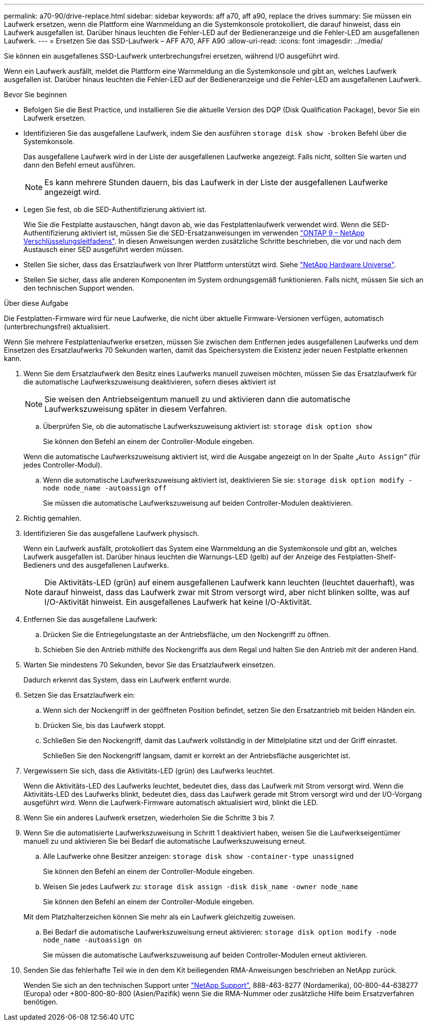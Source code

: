 ---
permalink: a70-90/drive-replace.html 
sidebar: sidebar 
keywords: aff a70, aff a90, replace the drives 
summary: Sie müssen ein Laufwerk ersetzen, wenn die Plattform eine Warnmeldung an die Systemkonsole protokolliert, die darauf hinweist, dass ein Laufwerk ausgefallen ist. Darüber hinaus leuchten die Fehler-LED auf der Bedieneranzeige und die Fehler-LED am ausgefallenen Laufwerk. 
---
= Ersetzen Sie das SSD-Laufwerk – AFF A70, AFF A90
:allow-uri-read: 
:icons: font
:imagesdir: ../media/


[role="lead lead"]
Sie können ein ausgefallenes SSD-Laufwerk unterbrechungsfrei ersetzen, während I/O ausgeführt wird.

Wenn ein Laufwerk ausfällt, meldet die Plattform eine Warnmeldung an die Systemkonsole und gibt an, welches Laufwerk ausgefallen ist. Darüber hinaus leuchten die Fehler-LED auf der Bedieneranzeige und die Fehler-LED am ausgefallenen Laufwerk.

.Bevor Sie beginnen
* Befolgen Sie die Best Practice, und installieren Sie die aktuelle Version des DQP (Disk Qualification Package), bevor Sie ein Laufwerk ersetzen.
* Identifizieren Sie das ausgefallene Laufwerk, indem Sie den ausführen `storage disk show -broken` Befehl über die Systemkonsole.
+
Das ausgefallene Laufwerk wird in der Liste der ausgefallenen Laufwerke angezeigt. Falls nicht, sollten Sie warten und dann den Befehl erneut ausführen.

+

NOTE: Es kann mehrere Stunden dauern, bis das Laufwerk in der Liste der ausgefallenen Laufwerke angezeigt wird.

* Legen Sie fest, ob die SED-Authentifizierung aktiviert ist.
+
Wie Sie die Festplatte austauschen, hängt davon ab, wie das Festplattenlaufwerk verwendet wird. Wenn die SED-Authentifizierung aktiviert ist, müssen Sie die SED-Ersatzanweisungen im verwenden https://docs.netapp.com/ontap-9/topic/com.netapp.doc.pow-nve/home.html["ONTAP 9 – NetApp Verschlüsselungsleitfadens"]. In diesen Anweisungen werden zusätzliche Schritte beschrieben, die vor und nach dem Austausch einer SED ausgeführt werden müssen.

* Stellen Sie sicher, dass das Ersatzlaufwerk von Ihrer Plattform unterstützt wird. Siehe https://hwu.netapp.com["NetApp Hardware Universe"].
* Stellen Sie sicher, dass alle anderen Komponenten im System ordnungsgemäß funktionieren. Falls nicht, müssen Sie sich an den technischen Support wenden.


.Über diese Aufgabe
Die Festplatten-Firmware wird für neue Laufwerke, die nicht über aktuelle Firmware-Versionen verfügen, automatisch (unterbrechungsfrei) aktualisiert.

Wenn Sie mehrere Festplattenlaufwerke ersetzen, müssen Sie zwischen dem Entfernen jedes ausgefallenen Laufwerks und dem Einsetzen des Ersatzlaufwerks 70 Sekunden warten, damit das Speichersystem die Existenz jeder neuen Festplatte erkennen kann.

. Wenn Sie dem Ersatzlaufwerk den Besitz eines Laufwerks manuell zuweisen möchten, müssen Sie das Ersatzlaufwerk für die automatische Laufwerkszuweisung deaktivieren, sofern dieses aktiviert ist
+

NOTE: Sie weisen den Antriebseigentum manuell zu und aktivieren dann die automatische Laufwerkszuweisung später in diesem Verfahren.

+
.. Überprüfen Sie, ob die automatische Laufwerkszuweisung aktiviert ist: `storage disk option show`
+
Sie können den Befehl an einem der Controller-Module eingeben.

+
Wenn die automatische Laufwerkszuweisung aktiviert ist, wird die Ausgabe angezeigt `on` In der Spalte „`Auto Assign`“ (für jedes Controller-Modul).

.. Wenn die automatische Laufwerkszuweisung aktiviert ist, deaktivieren Sie sie: `storage disk option modify -node node_name -autoassign off`
+
Sie müssen die automatische Laufwerkszuweisung auf beiden Controller-Modulen deaktivieren.



. Richtig gemahlen.
. Identifizieren Sie das ausgefallene Laufwerk physisch.
+
Wenn ein Laufwerk ausfällt, protokolliert das System eine Warnmeldung an die Systemkonsole und gibt an, welches Laufwerk ausgefallen ist. Darüber hinaus leuchten die Warnungs-LED (gelb) auf der Anzeige des Festplatten-Shelf-Bedieners und des ausgefallenen Laufwerks.

+

NOTE: Die Aktivitäts-LED (grün) auf einem ausgefallenen Laufwerk kann leuchten (leuchtet dauerhaft), was darauf hinweist, dass das Laufwerk zwar mit Strom versorgt wird, aber nicht blinken sollte, was auf I/O-Aktivität hinweist. Ein ausgefallenes Laufwerk hat keine I/O-Aktivität.

. Entfernen Sie das ausgefallene Laufwerk:
+
.. Drücken Sie die Entriegelungstaste an der Antriebsfläche, um den Nockengriff zu öffnen.
.. Schieben Sie den Antrieb mithilfe des Nockengriffs aus dem Regal und halten Sie den Antrieb mit der anderen Hand.


. Warten Sie mindestens 70 Sekunden, bevor Sie das Ersatzlaufwerk einsetzen.
+
Dadurch erkennt das System, dass ein Laufwerk entfernt wurde.

. Setzen Sie das Ersatzlaufwerk ein:
+
.. Wenn sich der Nockengriff in der geöffneten Position befindet, setzen Sie den Ersatzantrieb mit beiden Händen ein.
.. Drücken Sie, bis das Laufwerk stoppt.
.. Schließen Sie den Nockengriff, damit das Laufwerk vollständig in der Mittelplatine sitzt und der Griff einrastet.
+
Schließen Sie den Nockengriff langsam, damit er korrekt an der Antriebsfläche ausgerichtet ist.



. Vergewissern Sie sich, dass die Aktivitäts-LED (grün) des Laufwerks leuchtet.
+
Wenn die Aktivitäts-LED des Laufwerks leuchtet, bedeutet dies, dass das Laufwerk mit Strom versorgt wird. Wenn die Aktivitäts-LED des Laufwerks blinkt, bedeutet dies, dass das Laufwerk gerade mit Strom versorgt wird und der I/O-Vorgang ausgeführt wird. Wenn die Laufwerk-Firmware automatisch aktualisiert wird, blinkt die LED.

. Wenn Sie ein anderes Laufwerk ersetzen, wiederholen Sie die Schritte 3 bis 7.
. Wenn Sie die automatisierte Laufwerkszuweisung in Schritt 1 deaktiviert haben, weisen Sie die Laufwerkseigentümer manuell zu und aktivieren Sie bei Bedarf die automatische Laufwerkszuweisung erneut.
+
.. Alle Laufwerke ohne Besitzer anzeigen: `storage disk show -container-type unassigned`
+
Sie können den Befehl an einem der Controller-Module eingeben.

.. Weisen Sie jedes Laufwerk zu: `storage disk assign -disk disk_name -owner node_name`
+
Sie können den Befehl an einem der Controller-Module eingeben.

+
Mit dem Platzhalterzeichen können Sie mehr als ein Laufwerk gleichzeitig zuweisen.

.. Bei Bedarf die automatische Laufwerkszuweisung erneut aktivieren: `storage disk option modify -node node_name -autoassign on`
+
Sie müssen die automatische Laufwerkszuweisung auf beiden Controller-Modulen erneut aktivieren.



. Senden Sie das fehlerhafte Teil wie in den dem Kit beiliegenden RMA-Anweisungen beschrieben an NetApp zurück.
+
Wenden Sie sich an den technischen Support unter https://mysupport.netapp.com/site/global/dashboard["NetApp Support"], 888-463-8277 (Nordamerika), 00-800-44-638277 (Europa) oder +800-800-80-800 (Asien/Pazifik) wenn Sie die RMA-Nummer oder zusätzliche Hilfe beim Ersatzverfahren benötigen.


